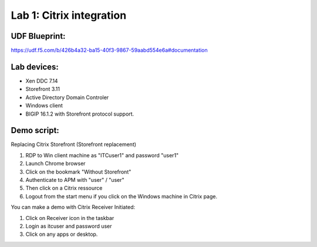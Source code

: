 Lab 1: Citrix integration
=========================


UDF Blueprint:
---------------
https://udf.f5.com/b/426b4a32-ba15-40f3-9867-59aabd554e6a#documentation


.. image:: pictures/xen-app-config-new-f5.png
   :align: center
   :scale: 50%
   :class: with-shadow
   


Lab devices: 
---------------

- Xen DDC 7.14
- Storefront 3.11
- Active Directory Domain Controler
- Windows client
- BIGIP 16.1.2 with Storefront protocol support.

Demo script:
---------------

Replacing Citrix Storefront (Storefront replacement)

1. RDP to Win client machine as "ITC\user1" and password "user1"
2. Launch Chrome browser
3. Click on the bookmark "Without Storefront"
4. Authenticate to APM with "user" / "user"
5. Then click on a Citrix ressource
6. Logout from the start menu if you click on the Windows machine in Citrix page.

You can make a demo with Citrix Receiver Initiated:

1. Click on Receiver icon in the taskbar
2. Login as itc\user and password user
3. Click on any apps or desktop.

